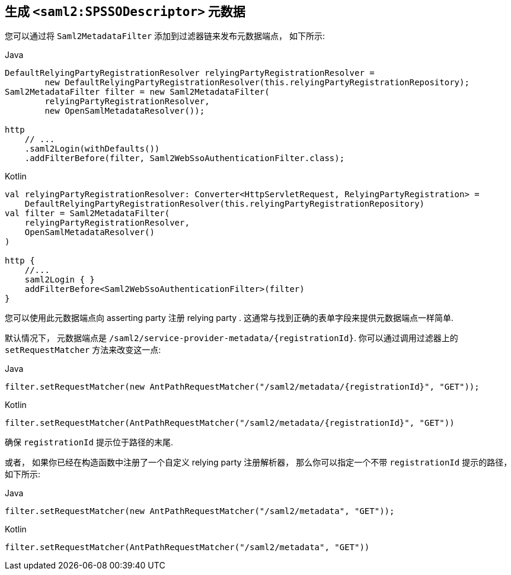 [[servlet-saml2login-metadata]]
== 生成 `<saml2:SPSSODescriptor>` 元数据

您可以通过将 `Saml2MetadataFilter` 添加到过滤器链来发布元数据端点， 如下所示:

====
.Java
[source,java,role="primary"]
----
DefaultRelyingPartyRegistrationResolver relyingPartyRegistrationResolver =
        new DefaultRelyingPartyRegistrationResolver(this.relyingPartyRegistrationRepository);
Saml2MetadataFilter filter = new Saml2MetadataFilter(
        relyingPartyRegistrationResolver,
        new OpenSamlMetadataResolver());

http
    // ...
    .saml2Login(withDefaults())
    .addFilterBefore(filter, Saml2WebSsoAuthenticationFilter.class);
----

.Kotlin
[source,kotlin,role="secondary"]
----
val relyingPartyRegistrationResolver: Converter<HttpServletRequest, RelyingPartyRegistration> =
    DefaultRelyingPartyRegistrationResolver(this.relyingPartyRegistrationRepository)
val filter = Saml2MetadataFilter(
    relyingPartyRegistrationResolver,
    OpenSamlMetadataResolver()
)

http {
    //...
    saml2Login { }
    addFilterBefore<Saml2WebSsoAuthenticationFilter>(filter)
}
----
====

您可以使用此元数据端点向 asserting party 注册 relying party . 这通常与找到正确的表单字段来提供元数据端点一样简单.

默认情况下， 元数据端点是 `+/saml2/service-provider-metadata/{registrationId}+`. 你可以通过调用过滤器上的 `setRequestMatcher` 方法来改变这一点:

====
.Java
[source,java,role="primary"]
----
filter.setRequestMatcher(new AntPathRequestMatcher("/saml2/metadata/{registrationId}", "GET"));
----

.Kotlin
[source,kotlin,role="secondary"]
----
filter.setRequestMatcher(AntPathRequestMatcher("/saml2/metadata/{registrationId}", "GET"))
----
====

确保 `registrationId` 提示位于路径的末尾.

或者， 如果你已经在构造函数中注册了一个自定义 relying party 注册解析器， 那么你可以指定一个不带 `registrationId` 提示的路径， 如下所示:

====
.Java
[source,java,role="primary"]
----
filter.setRequestMatcher(new AntPathRequestMatcher("/saml2/metadata", "GET"));
----

.Kotlin
[source,kotlin,role="secondary"]
----
filter.setRequestMatcher(AntPathRequestMatcher("/saml2/metadata", "GET"))
----
====